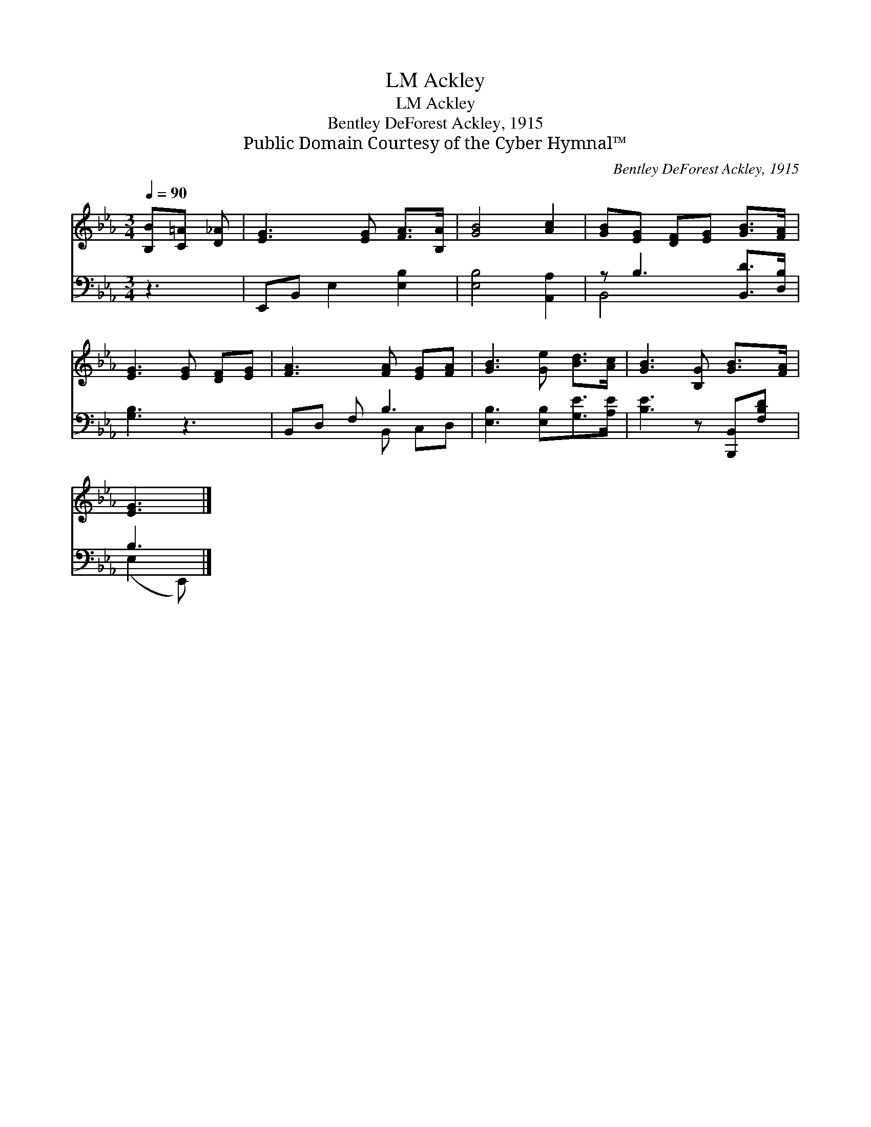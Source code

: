 X:1
T:Ackley, LM
T:Ackley, LM
T:Bentley DeForest Ackley, 1915
T:Public Domain Courtesy of the Cyber Hymnal™
C:Bentley DeForest Ackley, 1915
Z:Public Domain
Z:Courtesy of the Cyber Hymnal™
%%score 1 ( 2 3 )
L:1/8
Q:1/4=90
M:3/4
K:Eb
V:1 treble 
V:2 bass 
V:3 bass 
V:1
 [B,B][C=A] [D_A] | [EG]3 [EG] [FA]>[B,A] | [GB]4 [Ac]2 | [GB][EG] [DF][EG] [GB]>[FA] | %4
 [EG]3 [EG] [DF][EG] | [FA]3 [FA] [EG][FA] | [GB]3 [Ge] [Bd]>[Ac] | [GB]3 [B,G] [GB]>[FA] | %8
 [EG]3 |] %9
V:2
 z3 | E,,B,, E,2 [E,B,]2 | [E,B,]4 [A,,A,]2 | z B,3 [B,,D]>[D,B,] | [G,B,]3 z3 | B,,D, F, B,3 | %6
 [E,B,]3 [E,B,][G,E]>[A,E] | [B,E]3 z [B,,,B,,][F,B,D] | B,3 |] %9
V:3
 x3 | x6 | x6 | B,,4- x2 | x6 | x3 B,, C,D, | x6 | x6 | (E,2 E,,) |] %9

